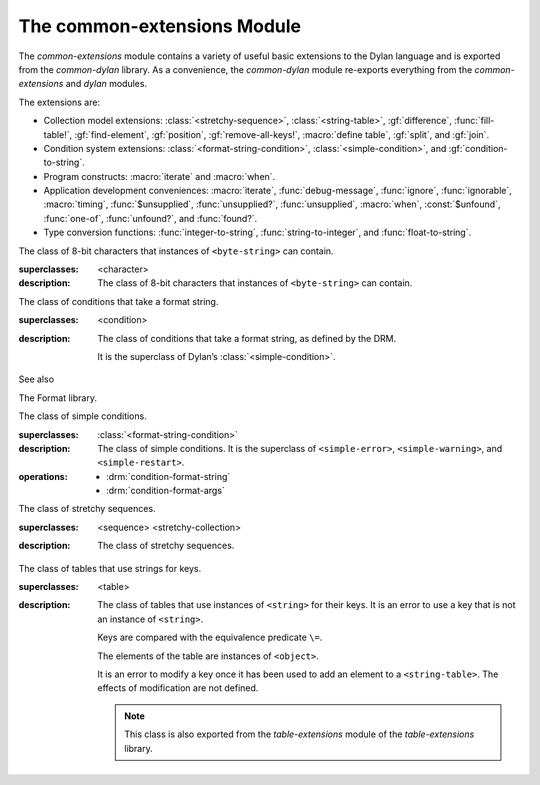 ****************************
The common-extensions Module
****************************

.. current-library:: common-dylan
.. current-module:: common-extensions

The *common-extensions* module contains a variety of useful basic
extensions to the Dylan language and is exported from the
*common-dylan* library.  As a convenience, the *common-dylan* module
re-exports everything from the *common-extensions* and *dylan* modules.

The extensions are:

- Collection model extensions: :class:`<stretchy-sequence>`,
  :class:`<string-table>`, :gf:`difference`, :func:`fill-table!`,
  :gf:`find-element`, :gf:`position`, :gf:`remove-all-keys!`, 
  :macro:`define table`, :gf:`split`, and :gf:`join`.
- Condition system extensions: :class:`<format-string-condition>`,
  :class:`<simple-condition>`, and :gf:`condition-to-string`.
- Program constructs: :macro:`iterate` and :macro:`when`.
- Application development conveniences: :macro:`iterate`,
  :func:`debug-message`, :func:`ignore`, :func:`ignorable`,
  :macro:`timing`, :func:`$unsupplied`, :func:`unsupplied?`,
  :func:`unsupplied`, :macro:`when`, :const:`$unfound`, :func:`one-of`,
  :func:`unfound?`, and :func:`found?`.
- Type conversion functions: :func:`integer-to-string`,
  :func:`string-to-integer`, and :func:`float-to-string`.

.. macro:: assert
   :statement:

   Signals an error if the expression passed to it evaluates to false.

   :macrocall:

     .. code-block:: dylan

       assert *expression* *format-string* [*format-arg* ]* => *false*

     .. code-block:: dylan

       assert *expression* => *false*

   :parameter expression: A Dylan expression *bnf*.
   :parameter format-string: A Dylan expression *bnf*.
   :parameter format-arg: A Dylan expression *bnf*.

   :value false: ``#f``.

   :description:

     Signals an error if *expression* evaluates to ``#f``.

     An assertion or “assert” is a simple tool for testing that
     conditions hold in program code.

     The *format-string* is a format string as defined on page 112 of
     the DRM. If *format-string* is supplied, the error is formatted
     accordingly, along with any instances of *format-arg*.

     If *expression* is not ``#f``, ``assert`` does not evaluate
     *format-string* or any instances of *format-arg*.

   See also

   - :macro:`debug-assert`

.. class:: <byte-character>
   :sealed:

   The class of 8-bit characters that instances of ``<byte-string>`` can
   contain.

   :superclasses: <character>

   :description:

     The class of 8-bit characters that instances of ``<byte-string>``
     can contain.

.. generic-function:: concatenate!
   :open:

   A destructive version of the Dylan language’s :drm:`concatenate`;
   that is, one that might modify its first argument.

   :signature: concatenate! *sequence* #rest *more-sequences* => *result-sequence*

   :parameter sequence: An instance of ``<sequence>``.
   :parameter #rest more-sequences: Instances of ``<sequence>``.
   :value result-sequence: An instance of ``<sequence>``.

   :description:

     A destructive version of the Dylan language’s :drm:`concatenate`;
     that is, one that might modify its first argument.

     It returns the concatenation of one or more sequences, in a
     sequence that may or may not be freshly allocated. If
     *result-sequence* is freshly allocated, then, as for
     :drm:`concatenate`, it is of the type returned by
     :drm:`type-for-copy` of *sequence*.

   :example:

     .. code-block:: dylan

       > define variable *x* = "great-";
       "great-"
       > define variable *y* = "abs";
       "abs"
       > concatenate! (*x*, *y*);
       "great-abs"
       > *x*;
       "great-abs"
       >

.. generic-function:: condition-to-string
   :open:

   Returns a string representation of a condition object.

   :signature: condition-to-string *condition* => *string*

   :parameter condition: An instance of ``<condition>``.
   :value string: An instance of ``<string>``.

   :description:

     Returns a string representation of a general instance of
     ``<condition>``. There is a method on
     :class:`<format-string-condition>` and method on
     :drm:`<type-error>`.

.. macro:: debug-assert
   :statement:

   Signals an error if the expression passed to it evaluates to false —
   but only when the code is compiled in interactive development mode.

   :macrocall:
     .. code-block:: dylan

       debug-assert *expression* *format-string* [ *format-arg* ]* => *false*

     .. code-block:: dylan

       debug-assert *expression* => *false*

   :parameter expression: A Dylan expression *bnf*.
   :parameter format-string: A Dylan expression *bnf*.
   :parameter format-arg: A Dylan expression *bnf*.
   :value false: ``#f``.

   :description:

     Signals an error if *expression* evaluates to false — but only when
     the code is compiled in debugging mode.

     An assertion or “assert” is a simple and popular development tool
     for testing conditions in program code.

     This macro is identical to *assert*, except that the assert is
     defined to take place only while debugging.

     The Open Dylan compiler removes debug-assertions when it compiles
     code in “production” mode as opposed to “debugging” mode.

     The *format-string* is a format string as defined on page 112 of
     the DRM.

.. function:: debug-message

   Formats a string and outputs it to the debugger.

   :signature: debug-message *format-string* #rest *format-args* => ()

   :parameter format-string:An instance of ``<string>``.
   :parameter #rest format-args: Instances of ``<object>``.

   :description:

     Formats a string and outputs it to the debugger.

     The *format-string* is a format string as defined on page 112 of
     the DRM.

.. method:: default-handler
   :specializer: <warning>

   Prints the message of a warning instance to the Open Dylan debugger
   window’s messages pane.

   :signature: default-handler *warning* => *false*

   :parameter warning: An instance of :drm:`<warning>`.
   :value false: ``#f``.

   :description:

     Prints the message of a warning instance to the Open Dylan debugger
     window’s messages pane. It uses :func:`debug-message`, to do so.

     This method is a required, predefined method in the Dylan language,
     described on page 361 of the DRM as printing the warning’s message
     in an implementation-defined way. We document this method here
     because our implementation of it uses the function
     :func:`debug-message`, which is defined in the *common-dylan*
     library. Thus to use this :drm:`default-handler` method on
     ``<warning>``, your library needs to use the *common-dylan* library
     or a library that uses it, rather than simply using the Dylan
     library.

   :example:

     In the following code, the signalled messages appear in the Open
     Dylan debugger window.

     .. code-block:: dylan

       define class <my-warning> (<warning>)
       end class;

       define method say-hello()
         format-out("hello there!\\n");
         signal("help!");
         signal(make(<my-warning>));
         format-out("goodbye\\n");
       end method say-hello;

       say-hello();

     The following messages appear in the debugger messages pane::

       Application Dylan message: Warning: help!
       Application Dylan message: Warning: {<my-warning>}

     Where ``{<my-warning>}`` means an instance of ``<my-warning>``.

   See also

   - :func:`debug-message`.
   - :drm:`default-handler`, page 361 of the DRM.

.. function:: default-last-handler

   Formats and outputs a Dylan condition using :gf:`condition-to-string`
   and passes control on to the next handler.

   :signature: default-last-handler *serious-condition* *next-handler* => ()

   :parameter serious-condition: A object of class ``<serious-condition>``.
   :parameter next-handler: A function.

   :description:

     A handler utility function defined on objects of class
     ``<serious-condition>`` that can be by bound dynamically around a
     computation via :drm:`let handler <handler>` or installed globally
     via :macro:`define last-handler`.

     This function formats and outputs the Dylan condition
     *serious-condition* using :gf:`condition-to-string` from this library,
     and passes control on to the next handler.

     This function is automatically installed as the last handler if
     your library uses the *common-dylan* library.

   :example:

     The following form defines a dynamic handler around some body:

     .. code-block:: dylan

       let handler <serious-condition> = default-last-handler;

     while the following form installs a globally visible last-handler:

     .. code-block:: dylan

       define last-handler <serious-condition>
         = default-last-handler;

   See also

   - :macro:`define last-handler`
   - *win32-last-handler* in the *C FFI and Win32* library reference, under
     library *win32-user* and module *win32-default-handler*.

.. macro:: define last-handler
   :defining:

   Defines a “last-handler” to be used after any dynamic handlers and
   before calling :drm:`default-handler`.

   :macrocall:
     .. code-block:: dylan

       define last-handler (*condition*, #key *test*, *init-args*)
         = *handler* ;

       define last-handler condition = handler;

       define last-handler;

   :parameter condition: A Dylan expression *bnf*. The class of
     condition for which the handler should be invoked.
   :parameter test: A Dylan expression *bnf*. A function of one argument
     called on the condition to test applicability of the handler.
   :parameter init-args: A Dylan expression *bnf*. A sequence of
     initialization arguments used to make an instance of the handler’s
     condition class.
   :parameter handler: A Dylan expression *bnf*. A function of two
     arguments,
   :parameter condition: and *next-handler*, that is called on a
     condition which matches the handler’s condition class and test
     function.

   :description:

     A last-handler is a global form of the dynamic handler introduced
     via :drm:`let handler <handler>`, and is defined using an identical
     syntax. The last handler is treated as a globally visible dynamic
     handler. During signalling if a last-handler has been installed
     then it is the last handler tested for applicability before
     :drm:`default-handler` is invoked. If a last-handler has been
     installed then it is also the last handler iterated over in a call
     to :drm:`do-handlers`.

     The first two defining forms are equivalent to the two alternate
     forms of let handler. If more than one of these first defining
     forms is executed then the last one executed determines the
     installed handler. The current last-handler can be uninstalled by
     using the degenerate third case of the defining form, that has no
     condition description or handler function.

     The intention is that libraries will install last handlers to
     provide basic runtime error handling, taking recovery actions such
     as quitting the application, trying to abort the current
     application operation, or entering a connected debugger.

   :example:

     The following form defines a last-handler function called
     *default-last-handler* that is invoked on conditions of class
     ``<serious-condition>``:

     .. code-block:: dylan

       define last-handler <serious-condition>
         = default-last-handler;

   See also

   - *win32-last-handler* in the *C FFI and Win32* library reference,
     under library *win32-user* and module *win32-default-handler*.

.. macro:: define table
   :defining:

   Defines a constant binding in the current module and initializes it
   to a new table object.

   :macrocall:
     .. code-block:: dylan

       define table *name* [ :: *type* ] = { [ *key* => *element* ]* }

   :parameter name: A Dylan name *bnf*.
   :parameter type: A Dylan operand *bnf*. Default value: ``<table>``.
   :parameter key: A Dylan expression *bnf*.
   :parameter element: A Dylan expression *bnf*.

   :description:

     Defines a constant binding *name* in the current module, and
     initializes it to a new table object, filled in with the keys and
     elements specified.

     If the argument *type* is supplied, the new table created is an
     instance of that type. Therefore *type* must be ``<table>`` or a
     subclass thereof. If *type* is not supplied, the new table created
     is an instance of a concrete subclass of ``<table>``.

   :example:

     .. code-block:: dylan

       define table $colors :: <object-table>
         = { #"red" => $red,
             #"green" => $green,
             #"blue" => $blue };

.. generic-function:: difference
   :open:

   Returns a sequence containing the elements of one sequence that are
   not members of a second.

   :signature: difference *sequence-1* *sequence-2* #key *test* => *result-sequence*

   :parameter sequence-1: An instance of ``<sequence>``.
   :parameter sequence-2: An instance of ``<sequence>``.
   :parameter test: An instance of ``<function>``. Default value: ``\==``.
   :value result-sequence: An instance of ``<sequence>``.

   :description:

     Returns a sequence containing the elements of *sequence-1* that are
     not members of *sequence-2*. You can supply a membership test
     function as *test*.

   :example:

     .. code-block:: dylan

       > difference(#(1,2,3), #(2,3,4));
       #(1)
       >

.. function:: false-or

   Returns a union type comprised of ``singleton(#f)`` and one or more types.

   :signature: false-or *type* #rest *more-types* => *result-type*

   :parameter type: An instance of ``<type>``.
   :parameter #rest more-types: Instances of ``<type>``.
   :value result-type: An instance of ``<type>``.

   :description:

     Returns a union type comprised of ``singleton(#f)``, *type*, any
     other types passed as *more-types*.

     This function is useful for specifying slot types and function
     return values.

     The expression

     .. code-block:: dylan

       false-or(*t-1*, *t-2*, ..)

     is type-equivalent to

     .. code-block:: dylan

       type-union(singleton(#f), *t-1*, *t-2*, ..)

.. function:: fill-table!

   Fills a table with the keys and elements supplied.

   :signature: fill-table! *table* *keys-and-elements* => *table*

   :parameter table: An instance of ``<table>``.
   :parameter keys-and-elements: An instance of ``<sequence>``.
   :value table: An instance of ``<table>``.

   :description:

     Modifies table so that it contains the keys and elements supplied
     in the sequence *keys-and-elements*.

     This function interprets *keys-and-elements* as key-element pairs,
     that is, it treats the first element as a table key, the second as
     the table element corresponding to that key, and so on. The keys
     and elements should be suitable for *table*.

     Because *keys-and-elements* is treated as a sequence of paired
     key-element values, it should contain an even number of elements;
     if it contains an odd number of elements, *fill-table!* ignores the
     last element (which would have been treated as a key).

.. generic-function:: find-element
   :open:

   Returns an element from a collection such that the element satisfies
   a predicate.

   :signature: find-element *collection* *function* #key *skip* *failure* => *element*

   :parameter collection: An instance of ``<collection>``.
   :parameter predicate: An instance of ``<function>``.
   :parameter #key skip: An instance of ``<integer>``. Default value: 0.
   :parameter #key failure: An instance of ``<object>``. Default value: ``#f``.
   :value element: An instance of ``<object>``.

   :description:

     Returns a collection element that satisfies *predicate*.

     This function is identical to Dylan’s :drm:`find-key`, but it
     returns the element that satisfies *predicate* rather than the key
     that corresponds to the element.

.. function:: float-to-string

   Formats a floating-point number to a string.

   :signature: float-to-string *float* => *string*

   :parameter float: An instance of ``<float>``.
   :value string: An instance of ``<string>``.

   :description:

     Formats a floating-point number to a string. It uses scientific
     notation where necessary.

.. class:: <format-string-condition>
   :sealed:
   :instantiable:

   The class of conditions that take a format string.

   :superclasses: <condition>

   :description:

     The class of conditions that take a format string, as defined by
     the DRM.

     It is the superclass of Dylan’s :class:`<simple-condition>`.

   See also

   The Format library.

.. function:: format-to-string

   Returns a formatted string constructed from its arguments.

   :signature: format-to-string *format-string* #rest *format-arguments* => *string*

   :parameter format-string: An instance of ``<byte-string>``.
   :parameter #rest format-arguments: Instances of ``<object>``.
   :value result-string: An instance of ``<byte-string>``.

   :conditions:

     This function signals an error if any of the format directives in
     *format-string* are invalid.

   :description:

     Returns a formatted string constructed from its arguments, which
     include a *format-string* of formatting directives and a series of
     *format-arguments* to be formatted according to those directives.

     The *format-string* must be a Dylan format string as described on
     :drm:`pages 112–114 of the DRM <Condition_Messages>`.

.. function:: found?

   Returns true if *object* is not equal to :const:`$unfound`, and false otherwise.

   :signature: found? *object* => *boolean*

   :parameter object: An instance of ``<object>``.
   :value boolean: An instance of ``<boolean>``.

   :description:

     Returns true if *object* is not equal to :const:`$unfound`, and false otherwise.

     It uses ``\=`` as the equivalence predicate.

.. function:: ignore

   A compiler directive that tells the compiler it must not issue a
   warning if its argument is bound but not referenced.

   :signature: ignore *variable* => ()

   :parameter variable: A Dylan variable-name *bnf*.

   :description:

     When the compiler encounters a variable that is bound but not
     referenced, it normally issues a warning. The ``ignore`` function
     is a compiler directive that tells the compiler it *must not* issue
     this warning if *variable* is bound but not referenced. The
     ``ignore`` function has no run-time cost.

     The ``ignore`` function is useful for ignoring arguments passed to,
     or values returned by, a function, method, or macro. The function
     has the same extent as a :drm:`let`; that is, it applies to the
     smallest enclosing implicit body.

     Use ``ignore`` if you never intend to reference *variable* within
     the extent of the ``ignore``. The compiler will issue a warning to
     tell you if your program violates the ``ignore``. If you are not
     concerned about the ``ignore`` being violated, and do not wish to
     be warned if violation occurs, use :func:`ignorable` instead.

   :example:

     This function ignores some of its arguments:

     .. code-block:: dylan

       define method foo (x ::<integer>, #rest args)
         ignore(args);
         ...
       end

     Here, we use *ignore* to ignore one of the values returned by *fn*:

     .. code-block:: dylan

       let (x,y,z) = fn();
       ignore(y);

   See also

   - :func:`ignorable`

.. function:: ignorable

   A compiler directive that tells the compiler it *need not* issue a
   warning if its argument is bound but not referenced.

   :signature: ignorable *variable* => ()

   :parameter variable: A Dylan variable-name *bnf*.

   :description:

     When the compiler encounters a variable that is bound but not
     referenced, it normally issues a warning. The ``ignorable``
     function is a compiler directive that tells the compiler it *need
     not* issue this warning if *variable* is bound but not referenced.
     The ``ignorable`` function has no run-time cost.

     The ``ignorable`` function is useful for ignoring arguments passed
     to, or values returned by, a function, method, or macro. The
     function has the same extent as a :drm:`let`; that is, it applies
     to the smallest enclosing implicit body.

     The ``ignorable`` function is similar to :func:`ignore`. However,
     unlike :func:`ignore`, it does not issue a warning if you
     subsequently reference *variable* within the extent of the
     ``ignorable`` declaration. You might prefer ``ignorable`` to
     :func:`ignore` if you are not concerned about such violations and
     do not wish to be warned about them.

   :example:

     This function ignores some of its arguments:

     .. code-block:: dylan

       define method foo (x ::<integer>, #rest args)
         ignorable(args);
         ...
       end

     Here, we use ``ignorable`` to ignore one of the values returned by
     *fn*:

     .. code-block:: dylan

       let (x,y,z) = fn();
       ignorable(y);

   See also

   - :func:`ignore`

.. function:: integer-to-string

   Returns a string representation of an integer.

   :signature: integer-to-string *integer* #key *base* *size* *fill* => *string*

   :parameter integer: An instance of ``<integer>``.
   :parameter base: An instance of ``<integer>``. Default value: 10.
   :parameter size: An instance of ``<integer>`` or ``#f``. Default value: ``#f``.
   :parameter fill: An instance of ``<character>``. Default value: 0.
   :value string: An instance of ``<byte-string>``.

   :description:

     Returns a string representation of *integer* in the given *base*,
     which must be between 2 and 36. The size of the string is
     right-aligned to *size* if *size* is not ``#f``, and it is filled
     with the *fill* character. If the string is already larger than
     *size* then it is not truncated.

.. macro:: iterate
   :statement:

   Iterates over a body.

   :macrocall:
     .. code-block:: dylan

       iterate *name* ({*argument* [ = *init-value* ]}*)
         [ *body* ]
       end [ iterate ]

   :parameter name: A Dylan variable-name *bnf*.
   :parameter argument: A Dylan variable-name *bnf*.
   :parameter init-value: A Dylan expression *bnf*.
   :parameter body: A Dylan body *bnf*.
   :value value: Zero or more instances of ``<object>``.

   :description:

     Defines a function that can be used to iterate over a body. It is
     similar to *for*, but allows you to control when iteration will
     occur.

     It creates a function called *name* which will perform a single
     step of the iteration at a time; *body* can call *name* whenever it
     wants to iterate another step. The form evaluates by calling the
     new function with the initial values specified.

.. function:: one-of

   Returns a union type comprised of singletons formed from its arguments.

   :signature: one-of *object* #rest *more-objects* => *type*

   :parameter object: An instance of ``<object>``.
   :parameter #rest more-objects: Instances of ``<object>``.
   :value type: An instance of ``<type>``.

   :description:

     Returns a union type comprised of ``singleton(object)`` and the
     singletons of any other objects passed with *more-object*.

     .. code-block:: dylan

       one-of(x, y, z)

     Is a type expression that is equivalent to

     .. code-block:: dylan

       type-union(singleton(x), singleton(y), singleton(z))

.. generic-function:: position
   :open:

   Returns the key at which a particular value occurs in a sequence.

   :signature: position *sequence* *target* #key *test* *start* *end* *skip* *count* => *position*

   :parameter sequence: An instance of ``<sequence>``.
   :parameter target: An instance of ``<object>``.
   :parameter #key test: An instance of ``<function>``. Default value: ``\==``.
   :parameter #key start: An instance of ``<integer>``. Default value: 0.
   :parameter #key end: An instance of ``<object>``. Default value: ``#f``.
   :parameter #key skip: An instance of ``<integer>``. Default value: 0.
   :parameter #key count: An instance of ``<object>``. Default value: ``#f``.
   :value position: An instance of ``false-or(<integer>)``.

   :description:

     Returns the position at which *target* occurs in *sequence*.

     If *test* is supplied, *position* uses it as an equivalence
     predicate for comparing *sequence* ’s elements to *target*. It should
     take two objects and return a boolean. The default predicate used is
     ``\==``.

     The *skip* argument is interpreted as it is by Dylan’s :drm:`find-key`
     function: *position* ignores the first *skip* elements that match
     *target*, and if *skip* or fewer elements satisfy *test*, it
     returns ``#f``.

     The *start* and *end* arguments indicate, if supplied, which subrange
     of the *sequence* is used for the search.

.. generic-function:: remove-all-keys!
   :open:

   Removes all keys in a mutable collection, leaving it empty.

   :signature: remove-all-keys! *mutable-collection* => ()

   :parameter mutable-collection: An instance of ``<mutable-collection>``.

   :description:

     Modifies *mutable-collection* by removing all its keys and leaving it
     empty. There is a predefined method on ``<table>``.

.. class:: <simple-condition>
   :sealed:
   :instantiable:

   The class of simple conditions.

   :superclasses: :class:`<format-string-condition>`

   :description:

     The class of simple conditions. It is the superclass of ``<simple-error>``,
     ``<simple-warning>``, and ``<simple-restart>``.

   :operations:

     - :drm:`condition-format-string`
     - :drm:`condition-format-args`

.. class:: <stretchy-sequence>
   :open:
   :abstract:

   The class of stretchy sequences.

   :superclasses: <sequence> <stretchy-collection>

   :description:

     The class of stretchy sequences.

.. class:: <string-table>
   :sealed:
   :instantiable:

   The class of tables that use strings for keys.

   :superclasses: <table>

   :description:

     The class of tables that use instances of ``<string>`` for their
     keys. It is an error to use a key that is not an instance of
     ``<string>``.

     Keys are compared with the equivalence predicate ``\=``.

     The elements of the table are instances of ``<object>``.

     It is an error to modify a key once it has been used to add an element
     to a ``<string-table>``. The effects of modification are not defined.

     .. note:: This class is also exported from the *table-extensions* module
        of the *table-extensions* library.

.. function:: string-to-integer

   Returns the integer represented by its string argument, or by a
   substring of that argument, in a number base between 2 and 36.

   :signature: string-to-integer *string* #key *base* *start* *end* *default* => *integer* *next-key*

   :parameter string: An instance of ``<byte-string>``.
   :parameter #key base: An instance of ``<integer>``. Default value: 10.
   :parameter #key start: An instance of ``<integer>``. Default value: 0.
   :parameter #key end: An instance of ``<integer>``. Default value: ``sizeof(*string*)``.
   :parameter #key default: An instance of ``<integer>``. Default value: :const:`$unsupplied`.
   :value integer: An instance of ``<integer>``.
   :value next-key: An instance of ``<integer>``.

   :description:

     Returns the integer represented by the characters of *string* in
     the number base *base*, where *base* is between 2 and 36. You can
     constrain the search to a substring of *string* by giving values
     for *start* and *end*.

     This function returns the next key beyond the last character it
     examines.

     If there is no integer contained in the specified region of the
     string, this function returns *default*, if specified. If you do
     not give a value for *default*, this function signals an error.

     This function is similar to C’s ``strtod`` function.

.. function:: subclass

   Returns a type representing a class and its subclasses.

   :signature: subclass *class* => *subclass-type*

   :parameter class: An instance of ``<class>``.
   :value subclass-type: An instance of ``<type>``.

   :description:

     Returns a type that describes all the objects representing
     subclasses of the given class. We term such a type a *subclass
     type*.

     The ``subclass`` function is allowed to return an existing type if
     that type is type equivalent to the subclass type requested.

     Without ``subclass``, methods on generic functions (such as Dylan’s
     standard :drm:`make` and :drm:`as`) that take types as arguments
     are impossible to reuse without resorting to ad hoc techniques. In
     the language defined by the DRM, the only mechanism available for
     specializing such methods is to use singleton types. A singleton
     type specializer used in this way, by definition, gives a method
     applicable to exactly one type. In particular, such methods are not
     applicable to subtypes of the type in question. In order to define
     reusable methods on generic functions like this, we need a type
     which allows us to express applicability to a type and all its
     subtypes.

     For an object *O* and class *Y*, the following :drm:`instance?`
     relationship applies:

     **INSTANCE-1**: ``instance?(*O*, subclass(*Y*))``
       True if and only if *O* is a class and *O* is a subclass of *Y*.

     For classes *X* and *Y* the following :drm:`subtype?` relationships hold
     (note that a rule applies only when no preceding rule matches):

     **SUBTYPE-1**: ``subtype?(subclass(*X*), subclass(*Y*))``
       True if and only if *X* is a subclass of *Y*.

     **SUBTYPE-2**: ``subtype?(singleton(*X*), subclass(*Y*))``
       True if and only if *X* is a class and *X* is a subclass of *Y*.

     **SUBTYPE-3**: ``subtype?(subclass(*X*), singleton(*Y*))``
       Always false.

     **SUBTYPE-4**: ``subtype?(subclass(*X*), *Y*)``
       where *Y* is not a subclass type. True if *Y* is ``<class>`` or
       any proper superclass of ``<class>`` (including ``<object>``, any
       implementation-defined supertypes, and unions involving any of
       these). There may be other implementation-defined combinations of
       types *X* and *Y* for which this is also true.

     **SUBTYPE-5**: ``subtype?(*X*, subclass(*Y*))``
       where *X* is not a subclass type. True if *Y* is ``<object>`` or any
       proper supertype of ``<object>`` and *X* is a subclass of ``<class>``.

     Note that by subclass relationships *SUBTYPE-4* and *SUBTYPE-5*, we get
     this correspondence: ``<class>`` and ``subclass(<object>)`` are type
     equivalent.

     Where the :drm:`subtype?` test has not been sufficient to determine an
     ordering for a method’s argument position, the following further
     method-ordering rules apply to cases involving subclass types (note that
     a rule applies only when no preceding rule matches):

     - **SPECIFICITY+1**. ``subclass(*X*)`` precedes ``subclass(*Y*)``
       when the argument is a class *C* and *X* precedes *Y* in the
       class precedence list of *C*.

     - **SPECIFICITY+2**. ``subclass(*X*)`` always precedes *Y*, *Y* not
       a subclass type. That is, applicable subclass types precede any
       other applicable class-describing specializer.

     The constraints implied by sealing come by direct application of sealing
     rules 1–3 (see page 136 of the DRM) and the following disjointness
     criteria for subclass types (note that a rule applies only when no
     preceding rule matches):

     - **DISJOINTNESS+1**. A subclass type ``subclass(*X*)`` and a
       type *Y* are disjoint if *Y* is disjoint from ``<class>``, or if
       *Y* is a subclass of ``<class>`` without instance classes that
       are also subclasses of *X*.

     - **DISJOINTNESS+2**. Two subclass types ``subclass(*X*)`` and
       ``subclass(*Y*)`` are disjoint if the classes *X* and *Y* are
       disjoint.

     - **DISJOINTNESS+3**. A subclass type ``subclass(*X*)`` and a
       singleton type ``singleton(*O*)`` are disjoint unless *O* is a
       class and *O* is a subclass of *X*.

     The guiding principle behind the semantics is that, as far as possible,
     methods on classes called with an instance should behave isomorphically
     to corresponding methods on corresponding subclass types called with the
     class of that instance. So, for example, given the heterarchy::

       <object>
         \|
         <A>
         / \\
       <B> <C>
        \\ /
         <D>

     and methods:

     .. code-block:: dylan

       method foo (<A>)
       method foo (<B>)
       method foo (<C>)
       method foo (<D>)

       method foo-using-type (subclass(<A>))
       method foo-using-type (subclass(<B>))
       method foo-using-type (subclass(<C>))
       method foo-using-type (subclass(<D>))

     that for a direct instance *D1* of ``<D>``:

     .. code-block:: dylan

       foo-using-type(<D>)

     should behave analogously to:

     .. code-block:: dylan

       foo(D1)

     with respect to method selection.

   :example:

     .. code-block:: dylan

       define class <A> (<object>) end;
       define class <B> (<A>) end;
       define class <C> (<A>) end;
       define class <D> (<B>, <C>) end;

       define method make (class :: subclass(<A>), #key)
         print("Making an <A>");
         next-method();
       end method;

       define method make (class :: subclass(<B>), #key)
         print("Making a <B>");
         next-method();
       end method;

       define method make (class :: subclass(<C>), #key)
         print("Making a <C>");
         next-method();
       end method;

       define method make (class :: subclass(<D>), #key)
         print("Making a <D>");
         next-method();
       end method;

     ::

       ? make(<D>);
       Making a <D>
       Making a <B>
       Making a <C>
       Making an <A>
       {instance of <D>}

.. function:: supplied?

   Returns true if its argument is not equal to the unique “unsupplied”
   value, :const:`$unsupplied`, and false if it is.

   :signature: supplied? *object* => *supplied?*

   :parameter object: An instance of ``<object>``.
   :value supplied?: An instance of ``<boolean>``.

   :description:

     Returns true if *object* is not equal to the unique “unsupplied”
     value, :const:`$unsupplied`, and false if it is. It uses ``\=`` as
     the equivalence predicate.

   See also

   - :const:`$unsupplied`
   - :func:`unsupplied`
   - :func:`unsupplied?`

.. macro:: timing
   :statement:

   Returns the time, in seconds and microseconds, spent executing the body
   of code it is wrapped around.

   :macrocall:
     .. code-block:: dylan

       timing () [ *body* ] end [ timing ]

   :parameter body: A Dylan body *bnf*
   :value seconds: An instance of ``<integer>``.
   :value microseconds: An instance of ``<integer>``.

   :description:

     Returns the time, in seconds and microseconds, spent executing the
     body of code it is wrapped around.

     The first value returned is the number of whole seconds spent in
     *body*. The second value returned is the number of microseconds
     spent in *body* in addition to *seconds*.

   :example:

     .. code-block:: dylan

       timing ()
         for (i from 0 to 200)
           format-to-string("%d %d", i, i + 1)
         end
       end;
       => 1 671000

.. constant:: $unfound

   A unique value that can be used to indicate that a search operation
   failed.

   :type: <list>
   :value: A unique value.

   :description:

     A unique value that can be used to indicate that a search operation
     failed.

  See also

  - :func:`found?`
  - :func:`unfound?`
  - :func:`unfound`

.. function:: unfound

   Returns the unique “unfound” value, :const:`$unfound`.

   :signature: unfound () => *unfound-marker*

   :value unfound-marker: The value :const:`$unfound`.

   :description:

   Returns the unique “unfound” value, :const:`$unfound`.

   See also

   - :func:`found?`
   - :func:`unfound?`
   - :const:`$unfound`

.. function:: unfound?

   Returns true if its argument is equal to the unique “unfound” value,
   :const:`$unfound`, and false if it is not.

   :signature: unfound? *object* => *unfound?*

   :parameter object: An instance of ``<object>``.
   :value unfound?: An instance of ``<boolean>``.

   :description:

     Returns true if *object* is equal to the unique “unfound” value,
     :const:`$unfound`, and false if it is not. It uses ``\=``
     as the equivalence predicate.

   See also

   - :func:`found?`
   - :const:`$unfound`
   - :func:`unfound`

.. constant:: $unsupplied

   A unique value that can be used to indicate that a keyword was not
   supplied.

   :type: <list>
   :value: A unique value.

   :description:

     A unique value that can be used to indicate that a keyword was not
     supplied.

   See also

   - :func:`supplied?`
   - :func:`unsupplied`
   - :func:`unsupplied?`

.. function:: unsupplied

   Returns the unique “unsupplied” value, :const:`$unsupplied`.

   :signature: unsupplied () => *unsupplied-marker*

   :value unsupplied-marker: The value :const:`$unsupplied`.

   :description:

     Returns the unique “unsupplied” value, :const:`$unsupplied`.

   See also

   - :func:`supplied?`
   - :const:`$unsupplied`
   - :func:`unsupplied?`

.. function:: unsupplied?

   Returns true if its argument is equal to the unique “unsupplied”
   value, :const:`$unsupplied`, and false if it is not.

   :signature: unsupplied? *value* => *boolean*

   :parameter value: An instance of ``<object>``.
   :value boolean: An instance of ``<boolean>``.

   :description:

     Returns true if its argument is equal to the unique “unsupplied”
     value, :const:`$unsupplied`, and false if it is not. It uses ``\=``
     as the equivalence predicate.

   See also

   - :func:`supplied?`
   - :const:`$unsupplied`
   - :func:`unsupplied`

.. macro:: when
   :statement:

   Executes an implicit body if a test expression is true, and does
   nothing if the test is false.

   :macrocall:
     .. code-block:: dylan

       when (*test*) [ *consequent* ] end [ when ]

   :parameter test: A Dylan expression *bnf*.
   :parameter consequent: A Dylan body *bnf*.
   :value value: Zero or more instances of ``<object>``.

   :description:

     Executes *consequent* if *test* is true, and does nothing if *test*
     is false.

     This macro behaves identically to Dylan’s standard :drm:`if`
     statement macro, except that there is no alternative flow of
     execution when the test is false.

   :example:

     .. code-block:: dylan

       when (x < 0)
         ~ x;
       end;

.. function:: split

   Split a sequence (e.g., a string) into subsequences deliniated by a
   given separator.

   :signature: split *sequence* *separator* #key *start* *end* *count* *remove-if-empty?* => *parts*

   :parameter sequence: An instance of ``<sequence>``.
   :parameter separator: An instance of ``<object>``.
   :parameter #key start: An instance of ``<integer>``.  Default value: 0.
   :parameter #key end: An instance of ``<integer>``.  Default value: ``sequence.size``.
   :parameter #key count: An instance of ``<integer>``.  Default value: no limit.
   :parameter #key remove-if-empty?: An instance of ``<boolean>``.  Default value: #f.
   :value parts: An instance of ``<sequence>``.

   :description:

     Splits *sequence* into subsequences, splitting at each occurrance
     of *separator*.  The *sequence* is searched from left to right,
     starting at *start* and ending at ``end - 1``.

     The resulting *parts* sequence is limited in size to *count* elements.

     If *remove-if-empty?* is true, the result will not contain any
     subsequences that are empty.

     There are methods specialized on various types of *separator*.
     The most basic *separator* type is ``<function>``, with which all
     of the others may be implemented.

     ``split(seq :: <sequence>, separator :: <function>, ...)``
        This is the most basic method, since others can be implemented
        in terms of it.  The 'separator' function must accept three
        arguments: (1) the sequence in which to search for a
        separator, (2) the start index in that sequence at which to
        begin searching, and (3) the index at which to stop searching.
        The function must return #f to indicate that no separator was
        found, or two values: the start and end indices of the
        separator in the given sequence.  The initial start and end
        indices passed to the 'separator' function are the same as the
        'start' and 'end' arguments passed to 'split'.  The
        'separator' function should stay within the given bounds
        whenever possible.  (In particular it may not always be
        possible when the separator is a regex.)

     ``split(seq :: <sequence>, separator :: <object>, #key test = \==, ...)``
        Splits 'seq' around occurrances of 'separator' using 'test' to check
        for equality.  This method handles the relatively common case where
        'seq' is a string and 'separator' is a character.

     ``split(seq :: <sequence>, separator :: <sequence>, #key test = \==, ...)``
        Splits 'seq' around occurrances of the 'separator'
        subsequence.  This handles the relatively common case where
        'seq' and 'separator' are both strings.

        Note that if you want to use 'split' to find a sequence which
        is a single element of another sequence it won't work because
        this method is more specific than the previous one.  That is
        considered to be an uncommon case and can be handled by using
        the method on ``<function>``.



.. TODO(cgay): How do we document specific methods?

   :example:

     .. code-block:: dylan

       split("a.b.c", '.') => #("a", "b", "c")
